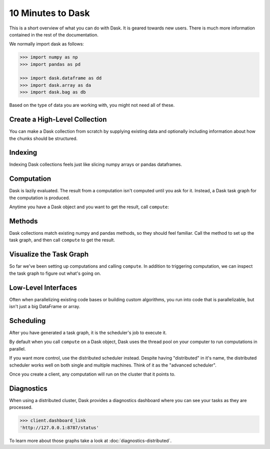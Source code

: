 10 Minutes to Dask
==================

This is a short overview of what you can do with Dask. It is geared towards new users.
There is much more information contained in the rest of the documentation.

We normally import dask as follows:

.. code-block:: python

   >>> import numpy as np
   >>> import pandas as pd

   >>> import dask.dataframe as dd
   >>> import dask.array as da
   >>> import dask.bag as db

Based on the type of data you are working with, you might not need all of these.

Create a High-Level Collection
------------------------------

You can make a Dask collection from scratch by supplying existing data and optionally
including information about how the chunks should be structured.

.. tabs::

   .. group-tab:: DataFrame

      .. code-block:: python

         >>> index = pd.date_range("2021-09-01", periods=2400, freq="1H")
         ... df = pd.DataFrame({"a": np.arange(2400), "b": list("abcaddbe" * 300)}, index=index)
         ... ddf = dd.from_pandas(df, npartitions=10)
         ... ddf
         Dask DataFrame Structure:
                                 a       b
         npartitions=10
         2021-09-01 00:00:00  int64  object
         2021-09-11 00:00:00    ...     ...
         ...                    ...     ...
         2021-11-30 00:00:00    ...     ...
         2021-12-09 23:00:00    ...     ...
         Dask Name: from_pandas, 10 tasks

      Now we have a DataFrame with 2 columns and 2400 rows composed of 10 partitions where
      each partition has 240 rows. Each partition represents a piece of the data.

      Here are some key properties of an DataFrame:

      .. code-block:: python

         >>> # check the index values covered by each partition
         ... ddf.divisions
         (Timestamp('2021-09-01 00:00:00', freq='H'),
         Timestamp('2021-09-11 00:00:00', freq='H'),
         Timestamp('2021-09-21 00:00:00', freq='H'),
         Timestamp('2021-10-01 00:00:00', freq='H'),
         Timestamp('2021-10-11 00:00:00', freq='H'),
         Timestamp('2021-10-21 00:00:00', freq='H'),
         Timestamp('2021-10-31 00:00:00', freq='H'),
         Timestamp('2021-11-10 00:00:00', freq='H'),
         Timestamp('2021-11-20 00:00:00', freq='H'),
         Timestamp('2021-11-30 00:00:00', freq='H'),
         Timestamp('2021-12-09 23:00:00', freq='H'))

         >>> # access a particular partition
         ... ddf.partitions[1]
         Dask DataFrame Structure:
                           a       b
         npartitions=1
         2021-09-11     int64  object
         2021-09-21       ...     ...
         Dask Name: blocks, 11 tasks

   .. group-tab:: Array

      .. code-block:: python

         >>> data = np.arange(100_000).reshape(200, 500)
         ... a = da.from_array(data, chunks=(100, 100))
         ... a
         dask.array<array, shape=(200, 500), dtype=int64, chunksize=(100, 100), chunktype=numpy.ndarray>

      Now we have a 2D array with the shape (200, 500) composed of 10 chunks where
      each chunk has the shape (100, 100). Each chunk represents a piece of the data.

      Here are some key properties of an Array:

      .. code-block:: python

         >>> # inspect the chunks
         ... a.chunks
         ((100, 100), (100, 100, 100, 100, 100))

         >>> # access a particular block of data
         ... a.blocks[1, 3]
         dask.array<blocks, shape=(100, 100), dtype=int64, chunksize=(100, 100), chunktype=numpy.ndarray>

   .. group-tab:: Bag

      .. code-block:: python

         >>> b = db.from_sequence([1, 2, 3, 4, 5, 6, 2, 1], npartitions=2)
         ... b
         dask.bag<from_sequence, npartitions=2>

      Now we have a sequence with 8 items composed of 2 partitions where each partition
      has 4 items in it. Each partition represents a piece of the data.


Indexing
--------

Indexing Dask collections feels just like slicing numpy arrays or pandas dataframes.

.. tabs::

   .. group-tab:: DataFrame

      .. code-block:: python

         >>> ddf.b
         Dask Series Structure:
         npartitions=10
         2021-09-01 00:00:00    object
         2021-09-11 00:00:00       ...
                                 ...
         2021-11-30 00:00:00       ...
         2021-12-09 23:00:00       ...
         Name: b, dtype: object
         Dask Name: getitem, 20 tasks

         >>> ddf["2021-10-01": "2021-10-09 5:00"]
         Dask DataFrame Structure:
                                          a       b
         npartitions=1
         2021-10-01 00:00:00.000000000  int64  object
         2021-10-09 05:00:59.999999999    ...     ...
         Dask Name: loc, 11 tasks

   .. group-tab:: Array

      .. code-block:: python

         >>> a[:50, 200]
         dask.array<getitem, shape=(50,), dtype=int64, chunksize=(50,), chunktype=numpy.ndarray>

   .. group-tab:: Bag

      A Bag is an unordered collection allowing repeats. So it is like a list, but it doesn’t
      guarantee an ordering among elements. There is no way to index Bags since they are
      not ordered.


Computation
-----------

Dask is lazily evaluated. The result from a computation isn't computed until
you ask for it. Instead, a Dask task graph for the computation is produced.

Anytime you have a Dask object and you want to get the result, call ``compute``:

.. tabs::

   .. group-tab:: DataFrame

      .. code-block:: python

         >>> ddf["2021-10-01": "2021-10-09 5:00"].compute()
                              a  b
         2021-10-01 00:00:00  720  a
         2021-10-01 01:00:00  721  b
         2021-10-01 02:00:00  722  c
         2021-10-01 03:00:00  723  a
         2021-10-01 04:00:00  724  d
         ...                  ... ..
         2021-10-09 01:00:00  913  b
         2021-10-09 02:00:00  914  c
         2021-10-09 03:00:00  915  a
         2021-10-09 04:00:00  916  d
         2021-10-09 05:00:00  917  d

         [198 rows x 2 columns]

   .. group-tab:: Array

      .. code-block:: python

         >>> a[:50, 200].compute()
         array([  200,   700,  1200,  1700,  2200,  2700,  3200,  3700,  4200,
               4700,  5200,  5700,  6200,  6700,  7200,  7700,  8200,  8700,
               9200,  9700, 10200, 10700, 11200, 11700, 12200, 12700, 13200,
               13700, 14200, 14700, 15200, 15700, 16200, 16700, 17200, 17700,
               18200, 18700, 19200, 19700, 20200, 20700, 21200, 21700, 22200,
               22700, 23200, 23700, 24200, 24700])

   .. group-tab:: Bag

      .. code-block:: python

         >>> b.compute()
         [1, 2, 3, 4, 5, 6, 2, 1]


Methods
-------

Dask collections match existing numpy and pandas methods, so they should feel familiar.
Call the method to set up the task graph, and then call ``compute`` to get the result.

.. tabs::

   .. group-tab:: DataFrame

      .. code-block:: python

         >>> ddf.a.mean()
         dd.Scalar<series-..., dtype=float64>

         >>> ddf.a.mean().compute()
         1199.5

         >>> ddf.b.unique()
         Dask Series Structure:
         npartitions=1
            object
               ...
         Name: b, dtype: object
         Dask Name: unique-agg, 33 tasks

         >>> ddf.b.unique().compute()
         0    a
         1    b
         2    c
         3    d
         4    e
         Name: b, dtype: object

      Methods can be chained together just like in pandas

      .. code-block:: python

         >>> result = ddf["2021-10-01": "2021-10-09 5:00"].a.cumsum() - 100
         ... result
         Dask Series Structure:
         npartitions=1
         2021-10-01 00:00:00.000000000    int64
         2021-10-09 05:00:59.999999999      ...
         Name: a, dtype: int64
         Dask Name: sub, 16 tasks

         >>> result.compute()
         2021-10-01 00:00:00       620
         2021-10-01 01:00:00      1341
         2021-10-01 02:00:00      2063
         2021-10-01 03:00:00      2786
         2021-10-01 04:00:00      3510
                                 ...
         2021-10-09 01:00:00    158301
         2021-10-09 02:00:00    159215
         2021-10-09 03:00:00    160130
         2021-10-09 04:00:00    161046
         2021-10-09 05:00:00    161963
         Freq: H, Name: a, Length: 198, dtype: int64

   .. group-tab:: Array

      .. code-block:: python

         >>> a.mean()
         dask.array<mean_agg-aggregate, shape=(), dtype=float64, chunksize=(), chunktype=numpy.ndarray>

         >>> a.mean().compute()
         49999.5

         >>> np.sin(a)
         dask.array<sin, shape=(200, 500), dtype=float64, chunksize=(100, 100), chunktype=numpy.ndarray>

         >>> np.sin(a).compute()
         array([[ 0.        ,  0.84147098,  0.90929743, ...,  0.58781939,
                  0.99834363,  0.49099533],
               [-0.46777181, -0.9964717 , -0.60902011, ..., -0.89796748,
               -0.85547315, -0.02646075],
               [ 0.82687954,  0.9199906 ,  0.16726654, ...,  0.99951642,
                  0.51387502, -0.4442207 ],
               ...,
               [-0.99720859, -0.47596473,  0.48287891, ..., -0.76284376,
                  0.13191447,  0.90539115],
               [ 0.84645538,  0.00929244, -0.83641393, ...,  0.37178568,
               -0.5802765 , -0.99883514],
               [-0.49906936,  0.45953849,  0.99564877, ...,  0.10563876,
                  0.89383946,  0.86024828]])

         >>> a.T
         dask.array<transpose, shape=(500, 200), dtype=int64, chunksize=(100, 100), chunktype=numpy.ndarray>

         >>> a.T.compute()
         array([[    0,   500,  1000, ..., 98500, 99000, 99500],
               [    1,   501,  1001, ..., 98501, 99001, 99501],
               [    2,   502,  1002, ..., 98502, 99002, 99502],
               ...,
               [  497,   997,  1497, ..., 98997, 99497, 99997],
               [  498,   998,  1498, ..., 98998, 99498, 99998],
               [  499,   999,  1499, ..., 98999, 99499, 99999]])

      Methods can be chained together just like in NumPy

      .. code-block:: python

         >>> b = a.max(axis=1)[::-1] + 10
         ... b
         dask.array<add, shape=(200,), dtype=int64, chunksize=(100,), chunktype=numpy.ndarray>

         >>> b[:10].compute()
         array([100009,  99509,  99009,  98509,  98009,  97509,  97009,  96509,
               96009,  95509])

   .. group-tab:: Bag

      Dask Bag implements operations like ``map``, ``filter``, ``fold``, and
      ``groupby`` on collections of generic Python objects.

      .. code-block:: python

         >>> b.filter(lambda x: x % 2)
         dask.bag<filter-lambda, npartitions=2>

         >>> b.filter(lambda x: x % 2).compute()
         [1, 3, 5, 1]

         >>> b.distinct()
         dask.bag<distinct-aggregate, npartitions=1>

         >>> b.distinct().compute()
         [1, 2, 3, 4, 5, 6]

      Methods can be chained together.

      .. code-block:: python

         >>> c = db.zip(b, b.map(lambda x: x * 10))
         ... c
         dask.bag<zip, npartitions=2>

         >>> c.compute()
         [(1, 10), (2, 20), (3, 30), (4, 40), (5, 50), (6, 60), (2, 20), (1, 10)]


Visualize the Task Graph
------------------------

So far we've been setting up computations and calling ``compute``. In addition to
triggering computation, we can inspect the task graph to figure out what's going on.

.. tabs::

   .. group-tab:: DataFrame

      .. code-block:: python

         >>> result.dask
         HighLevelGraph with 7 layers.
         <dask.highlevelgraph.HighLevelGraph object at 0x7f129df7a9d0>
         0. from_pandas-0b850a81e4dfe2d272df4dc718065116
         1. loc-fb7ada1e5ba8f343678fdc54a36e9b3e
         2. getitem-55d10498f88fc709e600e2c6054a0625
         3. series-cumsum-map-131dc242aeba09a82fea94e5442f3da9
         4. series-cumsum-take-last-9ebf1cce482a441d819d8199eac0f721
         5. series-cumsum-d51d7003e20bd5d2f767cd554bdd5299
         6. sub-fed3e4af52ad0bd9c3cc3bf800544f57

         >>> result.visualize()

      .. image:: images/10_minutes_dataframe_graph.png
         :alt: Dask task graph for the Dask dataframe computation. The task graph shows a "loc" and "getitem" operations selecting a small section of the dataframe values, before applying a cumulative sum "cumsum" operation, then finally subtracting a value from the result. This computation can be written as "ddf["2021-10-01": "2021-10-09 5:00"].a.cumsum() - 100".

   .. group-tab:: Array

      .. code-block:: python

         >>> b.dask
         HighLevelGraph with 6 layers.
         <dask.highlevelgraph.HighLevelGraph object at 0x7fd33a4aa400>
         0. array-ef3148ecc2e8957c6abe629e08306680
         1. amax-b9b637c165d9bf139f7b93458cd68ec3
         2. amax-partial-aaf8028d4a4785f579b8d03ffc1ec615
         3. amax-aggregate-07b2f92aee59691afaf1680569ee4a63
         4. getitem-f9e225a2fd32b3d2f5681070d2c3d767
         5. add-f54f3a929c7efca76a23d6c42cdbbe84

         >>> b.visualize()

      .. image:: images/10_minutes_array_graph.png
         :alt: Dask task graph for the Dask array computation. The task graph shows many "amax" operations on each chunk of the Dask array, that are then aggregated to find "amax" along the first array axis, then reversing the order of the array values with a "getitem" slicing operation, before an "add" operation to get the final result. This computation can be written as: "a.max(axis=1)[::-1] + 10".

   .. group-tab:: Bag

      .. code-block:: python

         >>> c.dask
         HighLevelGraph with 3 layers.
         <dask.highlevelgraph.HighLevelGraph object at 0x7f96d0814fd0>
         0. from_sequence-cca2a33ba6e12645a0c9bc0fd3fe6c88
         1. lambda-93a7a982c4231fea874e07f71b4bcd7d
         2. zip-474300792cc4f502f1c1f632d50e0272

         >>> c.visualize()

      .. image:: images/10_minutes_bag_graph.png
         :alt: Dask task graph for the Dask bag computation. The task graph shows a "lambda" operation, and then a "zip" operation is applied to the partitions of the Dask bag. There is no communication needed between the bag partitions, this is an embarrassingly parallel computation. This computation can be written as "db.zip(b, b.map(lambda x: x * 10))".

Low-Level Interfaces
--------------------
Often when parallelizing existing code bases or building custom algorithms, you
run into code that is parallelizable, but isn't just a big DataFrame or array.

.. tabs::

   .. group-tab:: Delayed: Lazy

      Dask Delayed let you to wrap individual function calls into a lazily constructed task graph:

      .. code-block:: python

         import dask

         @dask.delayed
         def inc(x):
            return x + 1

         @dask.delayed
         def add(x, y):
            return x + y

         a = inc(1)       # no work has happened yet
         b = inc(2)       # no work has happened yet
         c = add(a, b)    # no work has happened yet

         c = c.compute()  # This triggers all of the above computations

   .. group-tab:: Futures: Immediate

      Unlike the interfaces described so far, Futures are eager. Computation starts as soon
      as the function is submitted.

      .. code-block:: python

         from dask.distributed import Client

         client = Client()

         def inc(x):
            return x + 1

         def add(x, y):
            return x + y

         a = client.submit(inc, 1)     # work starts immediately
         b = client.submit(inc, 2)     # work starts immediately
         c = client.submit(add, a, b)  # work starts immediately

         c = c.result()                # block until work finishes, then gather result

      .. note::

         Futures can only be used with distributed cluster. See the section below for more
         information.


Scheduling
----------

After you have generated a task graph, it is the scheduler's job to execute it.

By default when you call ``compute`` on a Dask object, Dask uses the thread
pool on your computer to run computations in parallel.

If you want more control, use the distributed scheduler instead. Despite having
"distributed" in it's name, the distributed scheduler works well
on both single and multiple machines. Think of it as the "advanced scheduler".

.. tabs::

   .. group-tab:: Local

      This is how you set up a cluster that uses only your own computer.

      .. code-block:: python

         >>> from dask.distributed import Client
         ...
         ... client = Client()
         ... client
         <Client: 'tcp://127.0.0.1:41703' processes=4 threads=12, memory=31.08 GiB>

   .. group-tab:: Remote

      This is how you connect to a cluster that is already running.

      .. code-block:: python

         >>> from dask.distributed import Client
         ...
         ... client = Client("<url-of-scheduler>")
         ... client
         <Client: 'tcp://127.0.0.1:41703' processes=4 threads=12, memory=31.08 GiB>

      There are a variety of ways to set up a remote cluster. Refer to
      :doc:`how to deploy dask clusters <how-to/deploy-dask-clusters>` for more
      information.

Once you create a client, any computation will run on the cluster that it points to.


Diagnostics
-----------

When using a distributed cluster, Dask provides a diagnostics dashboard where you can
see your tasks as they are processed.

.. code-block:: python

   >>> client.dashboard_link
   'http://127.0.0.1:8787/status'

To learn more about those graphs take a look at :doc:`diagnostics-distributed`.
